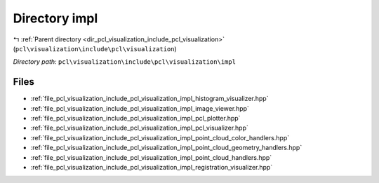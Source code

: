 .. _dir_pcl_visualization_include_pcl_visualization_impl:


Directory impl
==============


|exhale_lsh| :ref:`Parent directory <dir_pcl_visualization_include_pcl_visualization>` (``pcl\visualization\include\pcl\visualization``)

.. |exhale_lsh| unicode:: U+021B0 .. UPWARDS ARROW WITH TIP LEFTWARDS

*Directory path:* ``pcl\visualization\include\pcl\visualization\impl``


Files
-----

- :ref:`file_pcl_visualization_include_pcl_visualization_impl_histogram_visualizer.hpp`
- :ref:`file_pcl_visualization_include_pcl_visualization_impl_image_viewer.hpp`
- :ref:`file_pcl_visualization_include_pcl_visualization_impl_pcl_plotter.hpp`
- :ref:`file_pcl_visualization_include_pcl_visualization_impl_pcl_visualizer.hpp`
- :ref:`file_pcl_visualization_include_pcl_visualization_impl_point_cloud_color_handlers.hpp`
- :ref:`file_pcl_visualization_include_pcl_visualization_impl_point_cloud_geometry_handlers.hpp`
- :ref:`file_pcl_visualization_include_pcl_visualization_impl_point_cloud_handlers.hpp`
- :ref:`file_pcl_visualization_include_pcl_visualization_impl_registration_visualizer.hpp`


